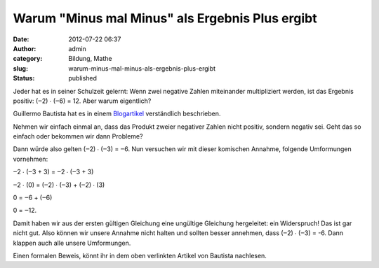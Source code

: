 Warum "Minus mal Minus" als Ergebnis Plus ergibt
################################################
:date: 2012-07-22 06:37
:author: admin
:category: Bildung, Mathe
:slug: warum-minus-mal-minus-als-ergebnis-plus-ergibt
:status: published

Jeder hat es in seiner Schulzeit gelernt: Wenn zwei negative Zahlen
miteinander multipliziert werden, ist das Ergebnis positiv: (‒2) ∙ (‒6)
= 12. Aber warum eigentlich?

Guillermo Bautista hat es in einem
`Blogartikel <http://mathandmultimedia.com/2012/07/21/negative-times-negative-is-positive/>`__
verständlich beschrieben.

Nehmen wir einfach einmal an, dass das Produkt zweier negativer Zahlen
nicht positiv, sondern negativ sei. Geht das so einfach oder bekommen
wir dann Probleme?

Dann würde also gelten (‒2) ∙ (‒3) = ‒6. Nun versuchen wir mit dieser
komischen Annahme, folgende Umformungen vornehmen:

‒2 ∙ (‒3 + 3) = ‒2 ∙ (‒3 + 3)

‒2 ∙ (0) = (‒2) ∙ (‒3) + (‒2) ∙ (3)

0 = ‒6 + (‒6)

0 = ‒12.

Damit haben wir aus der ersten gültigen Gleichung eine ungültige
Gleichung hergeleitet: ein Widerspruch! Das ist gar nicht gut. Also
können wir unsere Annahme nicht halten und sollten besser annehmen, dass
(‒2) ∙ (‒3) = -6. Dann klappen auch alle unsere Umformungen.

Einen formalen Beweis, könnt ihr in dem oben verlinkten Artikel von
Bautista nachlesen.
